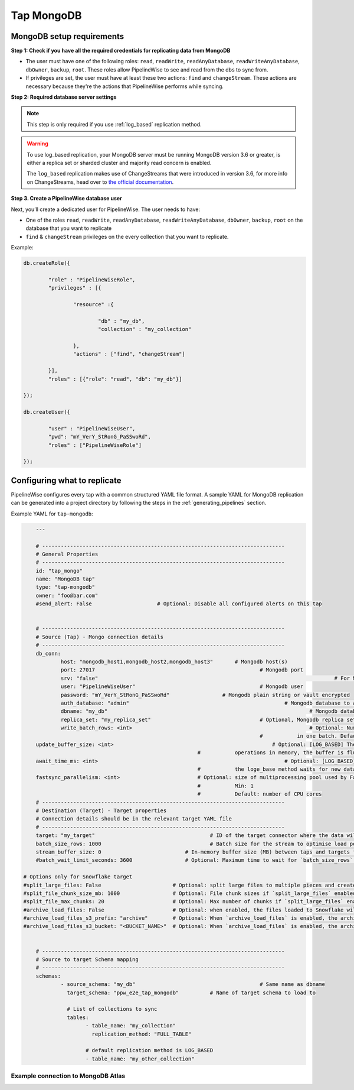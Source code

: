 
.. _tap-mongodb:

Tap MongoDB
-----------


MongoDB setup requirements
''''''''''''''''''''''''''

**Step 1: Check if you have all the required credentials for replicating data from MongoDB**

* The user must have one of the following roles: ``read``, ``readWrite``, ``readAnyDatabase``, ``readWriteAnyDatabase``, ``dbOwner``, ``backup``, ``root``. These roles allow PipelineWise to see and read from the dbs to sync from.

* If privileges are set, the user must have at least these two actions: ``find`` and ``changeStream``. These actions are necessary because they're the actions that PipelineWise performs while syncing.


**Step 2: Required database server settings**

.. note::

  This step is only required if you use :ref:`log_based` replication method.


.. warning::

  To use log_based replication, your MongoDB server must be running MongoDB version 3.6 or greater, is either a replica set or sharded cluster and majority read concern is enabled.

  The ``log_based`` replication makes use of ChangeStreams that were introduced in version 3.6, for more info on ChangeStreams, head over to `the official documentation <https://docs.mongodb.com/manual/changeStreams/>`_.


**Step 3. Create a PipelineWise database user**

Next, you’ll create a dedicated user for PipelineWise. The user needs to have:

* One of the roles ``read``, ``readWrite``, ``readAnyDatabase``, ``readWriteAnyDatabase``, ``dbOwner``, ``backup``, ``root`` on the database that you want to replicate
* ``find`` & ``changeStream`` privileges on the every collection that you want to replicate.

Example:


.. code-block:: js

	db.createRole({

		"role" : "PipelineWiseRole",
		"privileges" : [{

			"resource" :{

				"db" : "my_db",
				"collection" : "my_collection"

			},
			"actions" : ["find", "changeStream"]

		}],
		"roles" : [{"role": "read", "db": "my_db"}]

	});

	db.createUser({

		"user" : "PipelineWiseUser",
		"pwd": "mY_VerY_StRonG_PaSSwoRd",
		"roles" : ["PipelineWiseRole"]

	});


Configuring what to replicate
'''''''''''''''''''''''''''''

PipelineWise configures every tap with a common structured YAML file format.
A sample YAML for MongoDB replication can be generated into a project directory by
following the steps in the :ref:`generating_pipelines` section.

Example YAML for ``tap-mongodb``:

.. code-block:: bash

	---

	# ------------------------------------------------------------------------------
	# General Properties
	# ------------------------------------------------------------------------------
	id: "tap_mongo"
	name: "MongoDB tap"
	type: "tap-mongodb"
	owner: "foo@bar.com"
	#send_alert: False                     # Optional: Disable all configured alerts on this tap


	# ------------------------------------------------------------------------------
	# Source (Tap) - Mongo connection details
	# ------------------------------------------------------------------------------
	db_conn:
		host: "mongodb_host1,mongodb_host2,mongodb_host3" 	# Mongodb host(s)
		port: 27017                           				# Mongodb port
		srv: "false"										# For MongoDB Atlas `srv` should be "true" and `port` will be ignored
		user: "PipelineWiseUser"                  			# Mongodb user
		password: "mY_VerY_StRonG_PaSSwoRd"                 # Mongodb plain string or vault encrypted
		auth_database: "admin"            					# Mongodb database to authenticate on
		dbname: "my_db"           							# Mongodb database name to sync from
		replica_set: "my_replica_set"        				# Optional, Mongodb replica set name, default null
  		write_batch_rows: <int>								# Optional: Number of rows to write to csv file
                                       						#           in one batch. Default is 50000.
        update_buffer_size: <int> 						    # Optional: [LOG_BASED] The size of the buffer that holds detected update
                                                            #           operations in memory, the buffer is flushed once the size is reached. Default is 1.
        await_time_ms: <int>								# Optional: [LOG_BASED] The maximum amount of time in milliseconds
                                                            #           the loge_base method waits for new data changes before exiting. Default is 1000 ms.
        fastsync_parallelism: <int>                         # Optional: size of multiprocessing pool used by FastSync
                                                            #           Min: 1
                                                            #           Default: number of CPU cores
	# ------------------------------------------------------------------------------
	# Destination (Target) - Target properties
	# Connection details should be in the relevant target YAML file
	# ------------------------------------------------------------------------------
	target: "my_target"                   			# ID of the target connector where the data will be loaded
	batch_size_rows: 1000                  			# Batch size for the stream to optimise load performance
	stream_buffer_size: 0                           # In-memory buffer size (MB) between taps and targets for asynchronous data pipes
	#batch_wait_limit_seconds: 3600                 # Optional: Maximum time to wait for `batch_size_rows`. Available only for snowflake target.

    # Options only for Snowflake target
    #split_large_files: False                       # Optional: split large files to multiple pieces and create multipart zip files. (Default: False)
    #split_file_chunk_size_mb: 1000                 # Optional: File chunk sizes if `split_large_files` enabled. (Default: 1000)
    #split_file_max_chunks: 20                      # Optional: Max number of chunks if `split_large_files` enabled. (Default: 20)
    #archive_load_files: False                      # Optional: when enabled, the files loaded to Snowflake will also be stored in `archive_load_files_s3_bucket`
    #archive_load_files_s3_prefix: "archive"        # Optional: When `archive_load_files` is enabled, the archived files will be placed in the archive S3 bucket under this prefix.
    #archive_load_files_s3_bucket: "<BUCKET_NAME>"  # Optional: When `archive_load_files` is enabled, the archived files will be placed in this bucket. (Default: the value of `s3_bucket` in target snowflake YAML)


	# ------------------------------------------------------------------------------
	# Source to target Schema mapping
	# ------------------------------------------------------------------------------
	schemas:
	  	- source_schema: "my_db"					# Same name as dbname
		  target_schema: "ppw_e2e_tap_mongodb"		# Name of target schema to load to

		  # List of collections to sync
		  tables:
			- table_name: "my_collection"
			  replication_method: "FULL_TABLE"

		  	# default replication method is LOG_BASED
		  	- table_name: "my_other_collection"


Example connection to MongoDB Atlas
"""""""""""""""""""""""""""""""""""

.. code_block:: bash
	db_conn:
		srv: "true"
		host: "xxxxxxxxx.xxxxx.mongodb.net"
		auth_database: "admin"			# the Mongodb database name to authenticate on
		dbname: "db-name"				# Mongodb database name to sync from
		user: "user-name"				# User with read roles
		password: "password"			# Plain string or vault encrypted
